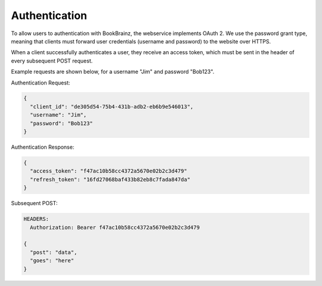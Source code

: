 ##############
Authentication
##############

To allow users to authentication with BookBrainz, the webservice implements
OAuth 2. We use the password grant type, meaning that clients must forward
user credentials (username and password) to the website over HTTPS.

When a client successfully authenticates a user, they receive an access token,
which must be sent in the header of every subsequent POST request.

Example requests are shown below, for a username "Jim" and password "Bob123".


Authentication Request:

.. code-block:: none

  {
    "client_id": "de305d54-75b4-431b-adb2-eb6b9e546013",
    "username": "Jim",
    "password": "Bob123"
  }

Authentication Response:

.. code-block:: none

  {
    "access_token": "f47ac10b58cc4372a5670e02b2c3d479"
    "refresh_token": "16fd27068baf433b82eb8c7fada847da"
  }

Subsequent POST:

.. code-block:: none

  HEADERS:
    Authorization: Bearer f47ac10b58cc4372a5670e02b2c3d479

  {
    "post": "data",
    "goes": "here"
  }
